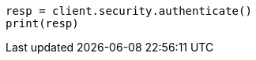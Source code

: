 // This file is autogenerated, DO NOT EDIT
// rest-api/security/authenticate.asciidoc:35

[source, python]
----
resp = client.security.authenticate()
print(resp)
----
